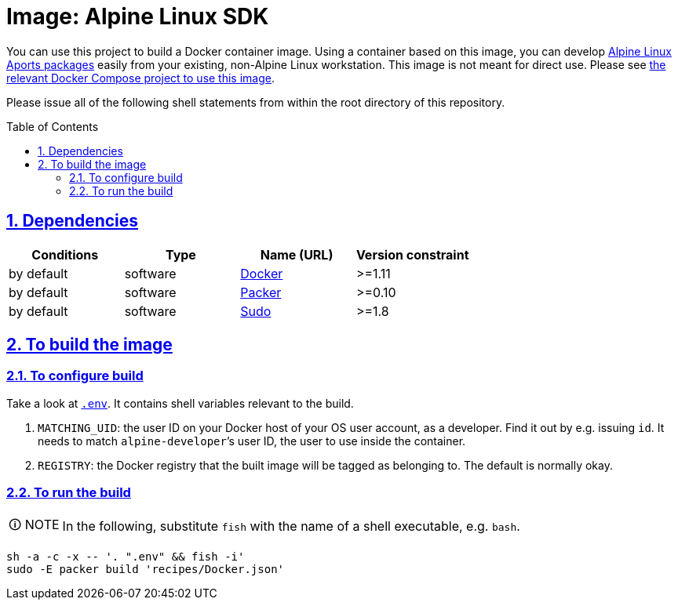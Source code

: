 = Image: Alpine Linux SDK
:caution-caption: ☡ CAUTION
:important-caption: ❗ IMPORTANT
:note-caption: 🛈 NOTE
:sectanchors:
:sectlinks:
:sectnumlevels: 6
:sectnums:
:source-highlighter: pygments
:tip-caption: 💡 TIP
:toc-placement: preamble
:toc:
:warning-caption: ⚠ WARNING

You can use this project to build a Docker container image. Using a container based on this image, you can develop http://www.alpinelinux.org/[Alpine Linux] https://wiki.alpinelinux.org/wiki/Developer_Documentation#Building_from_source_and_creating_packages[Aports packages] easily from your existing, non-Alpine Linux workstation. This image is not meant for direct use. Please see https://github.com/sanmai-NL/composed__alpinesdk[the relevant Docker Compose project to use this image].

Please issue all of the following shell statements from within the root directory of this repository.

== Dependencies

[options="header"]
|===

| Conditions | Type | Name (URL) | Version constraint

| by default
| software
| https://www.docker.com/[Docker]
| >=1.11

| by default
| software
| https://packer.io[Packer]
| >=0.10

| by default
| software
| https://www.sudo.ws/[Sudo]
| >=1.8

|===

== To build the image

=== To configure build

Take a look at link:.env[`.env`].
It contains shell variables relevant to the build.

. `MATCHING_UID`: the user ID on your Docker host of your OS user account, as a developer.
Find it out by e.g. issuing `id`.
It needs to match `alpine-developer`’s user ID, the user to use inside the container.
. `REGISTRY`: the Docker registry that the built image will be tagged as belonging to.
The default is normally okay.

=== To run the build

NOTE: In the following, substitute `fish` with the name of a shell executable, e.g. `bash`.

[source,sh]
----
sh -a -c -x -- '. ".env" && fish -i'
sudo -E packer build 'recipes/Docker.json'
----
